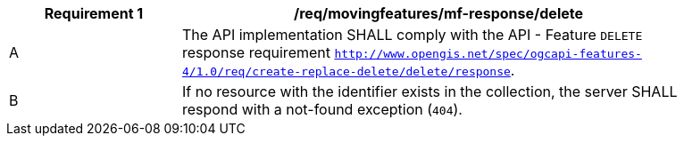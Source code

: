 [[req_mf-tgeometry-response-delete]]
[width="90%",cols="2,6a",options="header"]
|===
^|*Requirement {counter:req-id}* |*/req/movingfeatures/mf-response/delete*
^|A |The API implementation SHALL comply with the API - Feature `DELETE` response requirement http://docs.ogc.org/DRAFTS/20-002.html#_response_3[`http://www.opengis.net/spec/ogcapi-features-4/1.0/req/create-replace-delete/delete/response`].
^|B |If no resource with the identifier exists in the collection, the server SHALL respond with a not-found exception (`404`).
|===